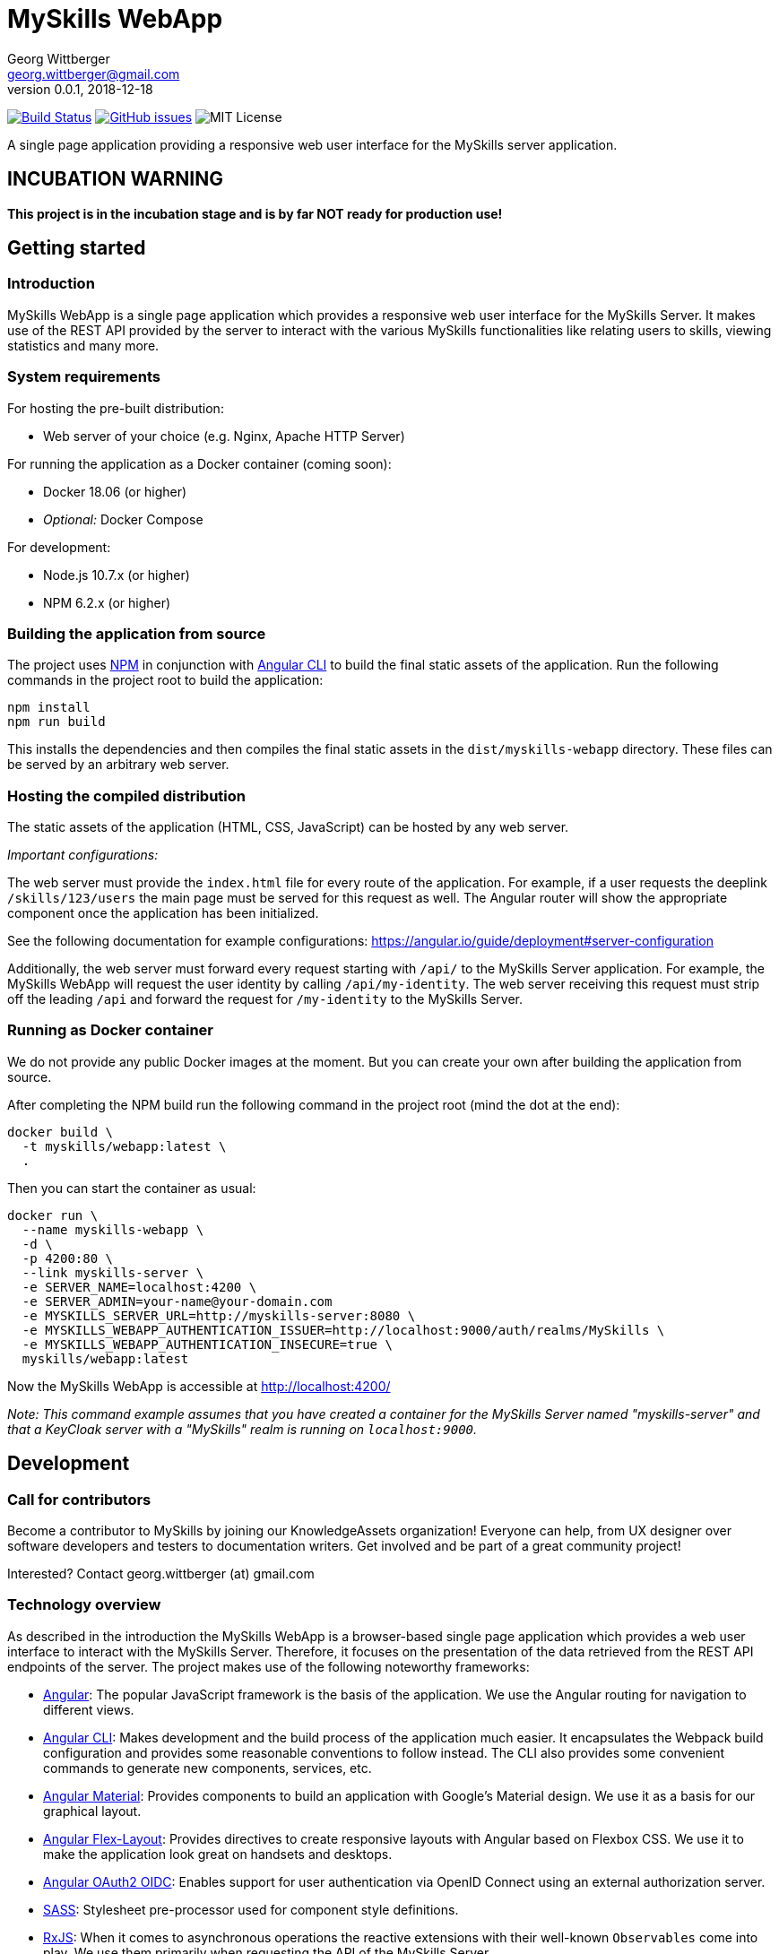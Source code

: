 = MySkills WebApp
Georg Wittberger <georg.wittberger@gmail.com>
v0.0.1, 2018-12-18

image:https://travis-ci.org/KnowledgeAssets/myskills-webapp.svg?branch=master["Build Status", link="https://travis-ci.org/KnowledgeAssets/myskills-webapp"]
image:https://img.shields.io/github/issues-raw/KnowledgeAssets/myskills-webapp.svg["GitHub issues",link="https://github.com/KnowledgeAssets/myskills-webapp/issues"]
image:https://img.shields.io/github/license/KnowledgeAssets/myskills-webapp.svg["MIT License"]

A single page application providing a responsive web user interface for the MySkills server application.

== INCUBATION WARNING

*This project is in the incubation stage and is by far NOT ready for production use!*

== Getting started

=== Introduction

MySkills WebApp is a single page application which provides a responsive web user interface for the MySkills Server. It makes use of the REST API provided by the server to interact with the various MySkills functionalities like relating users to skills, viewing statistics and many more.

=== System requirements

For hosting the pre-built distribution:

* Web server of your choice (e.g. Nginx, Apache HTTP Server)

For running the application as a Docker container (coming soon):

* Docker 18.06 (or higher)
* _Optional:_ Docker Compose

For development:

* Node.js 10.7.x (or higher)
* NPM 6.2.x (or higher)

=== Building the application from source

The project uses https://www.npmjs.com/[NPM] in conjunction with https://github.com/angular/angular-cli[Angular CLI] to build the final static assets of the application. Run the following commands in the project root to build the application:

    npm install
    npm run build

This installs the dependencies and then compiles the final static assets in the `dist/myskills-webapp` directory. These files can be served by an arbitrary web server.

=== Hosting the compiled distribution

The static assets of the application (HTML, CSS, JavaScript) can be hosted by any web server.

_Important configurations:_

The web server must provide the `index.html` file for every route of the application. For example, if a user requests the deeplink `/skills/123/users` the main page must be served for this request as well. The Angular router will show the appropriate component once the application has been initialized.

See the following documentation for example configurations: https://angular.io/guide/deployment#server-configuration

Additionally, the web server must forward every request starting with `/api/` to the MySkills Server application. For example, the MySkills WebApp will request the user identity by calling `/api/my-identity`. The web server receiving this request must strip off the leading `/api` and forward the request for `/my-identity` to the MySkills Server.

=== Running as Docker container

We do not provide any public Docker images at the moment. But you can create your own after building the application from source.

After completing the NPM build run the following command in the project root (mind the dot at the end):

----
docker build \
  -t myskills/webapp:latest \
  .
----

Then you can start the container as usual:

----
docker run \
  --name myskills-webapp \
  -d \
  -p 4200:80 \
  --link myskills-server \
  -e SERVER_NAME=localhost:4200 \
  -e SERVER_ADMIN=your-name@your-domain.com
  -e MYSKILLS_SERVER_URL=http://myskills-server:8080 \
  -e MYSKILLS_WEBAPP_AUTHENTICATION_ISSUER=http://localhost:9000/auth/realms/MySkills \
  -e MYSKILLS_WEBAPP_AUTHENTICATION_INSECURE=true \
  myskills/webapp:latest
----

Now the MySkills WebApp is accessible at http://localhost:4200/

_Note: This command example assumes that you have created a container for the MySkills Server named "myskills-server" and that a KeyCloak server with a "MySkills" realm is running on `localhost:9000`._

== Development

=== Call for contributors

Become a contributor to MySkills by joining our KnowledgeAssets organization! Everyone can help, from UX designer over software developers and testers to documentation writers. Get involved and be part of a great community project!

Interested? Contact georg.wittberger (at) gmail.com

=== Technology overview

As described in the introduction the MySkills WebApp is a browser-based single page application which provides a web user interface to interact with the MySkills Server. Therefore, it focuses on the presentation of the data retrieved from the REST API endpoints of the server. The project makes use of the following noteworthy frameworks:

* https://angular.io/[Angular]: The popular JavaScript framework is the basis of the application. We use the Angular routing for navigation to different views.
* https://github.com/angular/angular-cli[Angular CLI]: Makes development and the build process of the application much easier. It encapsulates the Webpack build configuration and provides some reasonable conventions to follow instead. The CLI also provides some convenient commands to generate new components, services, etc.
* https://material.angular.io/[Angular Material]: Provides components to build an application with Google's Material design. We use it as a basis for our graphical layout.
* https://github.com/angular/flex-layout[Angular Flex-Layout]: Provides directives to create responsive layouts with Angular based on Flexbox CSS. We use it to make the application look great on handsets and desktops.
* https://github.com/manfredsteyer/angular-oauth2-oidc[Angular OAuth2 OIDC]: Enables support for user authentication via OpenID Connect using an external authorization server.
* https://sass-lang.com/[SASS]: Stylesheet pre-processor used for component style definitions.
* https://rxjs-dev.firebaseapp.com/[RxJS]: When it comes to asynchronous operations the reactive extensions with their well-known `Observables` come into play. We use them primarily when requesting the API of the MySkills Server.
* https://karma-runner.github.io/[Karma] and https://jasmine.github.io/[Jasmine]: The standard tools for test automation in Angular projects.

=== Installing the dependencies

Before starting with development you have to download the project dependencies using NPM. Run the following command in the project root:

    npm install

The installation takes some time... be patient 😴

=== Running the development server

Once the dependencies have been installed you can launch the Webpack development server by running this command:

    npm start

As soon as the server is running open this URL in your browser: http://localhost:4200/

Webpack automatically reloads modules when you change the source code. There is no need to restart the server after each modification.

The server proxies all requests starting with the path `/api/` to http://localhost:8080/ (stripping that prefix). For example, a request to `/api/skills` will be forwarded to `http://localhost:8080/skills`. This allows the development server to collaborate with the real MySkills Server application.

=== Configuring authentication

In order to set up the OpenID Connect login you need to install a local https://www.keycloak.org/[KeyCloak] server and configure an appropriate realm.

In the development configuration the MySkills WebApp expects the KeyCloak server to be available on `docker.local:9000`. We recommend to map the IP address of the host running KeyCloak to this custom host name.

There must be a realm called `MySkills` which allows the client `myskills` to perform the OpenID Connect implicit flow.

Please see the https://github.com/KnowledgeAssets/myskills-server[MySkills Server] for more hints and a preconfigured KeyCloak test realm.

=== Testing the application

The automated tests can be executed by running the following command in the project root:

    npm test

_Note: At the moment the Karma configuration relies on Chrome as the browser to run the tests. If it cannot find Chrome on your system it will complain. Then you should open a browser of your choice and navigate to http://localhost:9876/. Then simply save your test case one more time and Karma will run the tests again in your browser._

=== Architecture overview

Fundamentally, the MySkills WebApp project follows the principles of https://angular.io/[Angular] projects. The directory structure and naming follows the conventions given by the https://github.com/angular/angular-cli[Angular CLI] tool and the https://angular.io/guide/styleguide[Angular style guide].

==== Source code structure

In the application source directory `src/app` there are various subdirectories focusing on specific parts of the domain model. For example, the directory `src/app/my-skills` contains everything related to the presentation of the user's personal skill profile page (components, services, tests). The `src/app/shared` directory contains cross-cutting sources which are used all across the application.

==== Routing

The routing to different views is accomplished by the Angular router. The configuration is encapsulated in its own module `src/app/app-routing.module.ts`.

==== Material components

The import of all Angular Material components is also centralized in the module `src/app/app-material.module.ts`. This module can also be imported in test specs to have the Material components ready to go.

==== Authentication and authorization

The application makes use of the https://github.com/manfredsteyer/angular-oauth2-oidc[Angular OAuth2 OIDC] module to authenticates users against an external OpenID Connect provider (e.g. KeyCloak) using the implicit flow. The obtained ID tokens are automatically added to any API requests sent to the MySkills Server using an auto-configured `HttpInterceptor`.

==== Styling

The directory `src/styles` is configured as a Sass include path. All files from this directory can be imported directly without traversal. For example, the variables module `src/styles/_variables.scss` can be imported in any other Sass source file using `@import 'variables';`.

==== Environment configuration

Environment-specific configuration is located in the module `src/environments/environment.ts` (Angular CLI convention). This module contains the development configuration. During the production build this module is replaced by the production version `environment.prod.ts`. The main HTML page `src/index.html` is handled in a similar way. During the production build it is replaced by `src/index.prod.html`.

The concept for external environment configuration assumes that environment-specific settings are given as `meta` elements in the main HTML page. Therefore, the production `environment` module looks for external configuration in such specific `meta` elements in the document.

The main HTML page for production contains the supported `meta` elements with server-side-include tags inside their `content` attributes. This allows the Apache HTTP Server hosting the MySkills WebApp to resolve these placeholders to configuration values given as external environment variables.

==== Code guidelines

There are some general design principles to follow in the project.

Components should never make use of the `HttpClient` directly. Calling the API of the MySkills Server is the responsibility of services. These services should return the `Observable` of the HTTP response directly to their calling code without subscribing on their own (except there is some reason to do so).

Reusable components should define interfaces of their own view model for the dynamic data they need for presentation. Instead of using the responses from services (API-driven data models) directly the parent component should map this data to the view model of the child component. This can pretty well include only a subset of properties if not all the data is required for rendering.

Reusable styles should be written as Sass mixins in the file `src/styles/_mixins.scss`. Common values for sizes and colors should be written as variables in the file `src/styles/_variables.scss` and then the variable should be used for the specific style property.

== License

https://opensource.org/licenses/MIT[MIT]
